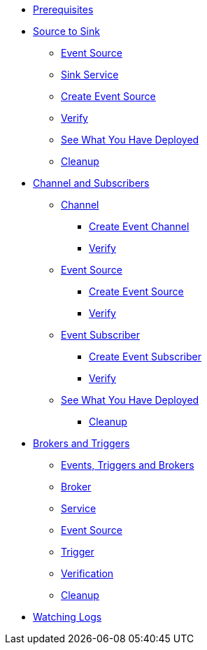 * xref:eventing.adoc#eventing-prerequisite[Prerequisites]
* xref:eventing-src-to-sink.adoc[Source to Sink]
** xref:eventing-src-to-sink.adoc#eventing-source[Event Source]
** xref:eventing-src-to-sink.adoc#eventing-sink-service[Sink Service]
** xref:eventing-src-to-sink.adoc#eventing-create-event-source[Create Event Source]
** xref:eventing-src-to-sink.adoc#eventing-verify-event-source[Verify]
** xref:eventing-src-to-sink.adoc#eventing-see-what-you-have-deployed[See What You Have Deployed]
** xref:eventing-src-to-sink.adoc#eventing-cleanup[Cleanup]

* xref:channel-and-subscribers.adoc[Channel and Subscribers]
** xref:channel-and-subscribers.adoc#eventing-channel[Channel]
*** xref:channel-and-subscribers.adoc#eventing-create-event-channel[Create Event Channel]
*** xref:channel-and-subscribers.adoc#eventing-verify-event-channel[Verify]
** xref:channel-and-subscribers.adoc#eventing-source[Event Source]
*** xref:channel-and-subscribers.adoc#eventing-create-event-source[Create Event Source]
*** xref:channel-and-subscribers.adoc#eventing-verify-event-source[Verify]
** xref:channel-and-subscribers.adoc#eventing-subscriber[Event Subscriber]
*** xref:channel-and-subscribers.adoc#eventing-create-subscriber[Create Event Subscriber]
*** xref:channel-and-subscribers.adoc#eventing-verify-subscriber[Verify]
** xref:channel-and-subscribers.adoc#eventing-see-what-you-have-deployed[See What You Have Deployed]
*** xref:channel-and-subscribers.adoc#eventing-cleanup[Cleanup]

* xref:eventing-trigger-broker.adoc[Brokers and Triggers]
** xref:eventing-trigger-broker.adoc#events-triggers-brokers[Events, Triggers and Brokers]
** xref:eventing-trigger-broker.adoc#broker[Broker]
** xref:eventing-trigger-broker.adoc#eventing-service[Service]
** xref:eventing-trigger-broker.adoc#eventing-event-source[Event Source]
** xref:eventing-trigger-broker.adoc#eventing-trigger[Trigger]
** xref:eventing-trigger-broker.adoc#eventing-trigger-verification[Verification]
** xref:eventing-trigger-broker.adoc#eventing-cleanup[Cleanup]
* xref:eventing.adoc#eventing-watch-logs[Watching Logs]
